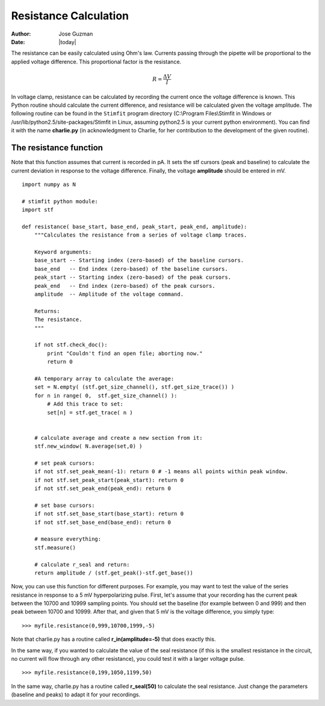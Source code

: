 **********************
Resistance Calculation
**********************

:Author: Jose Guzman
:Date:  |today|

The resistance can be easily calculated using Ohm's law. Currents passing through the pipette will be proportional to the applied voltage difference. This proportional factor is the resistance.  

.. math::

    {\displaystyle R=\frac{\Delta V}{I} }


In voltage clamp, resistance can be calculated by recording the current once the voltage difference is known. This Python routine should calculate the current difference, and resistance will be calculated given the voltage amplitude.  
The following routine can be found in the ``Stimfit`` program directory (C:\\Program Files\\Stimfit in Windows or /usr/lib/python2.5/site-packages/Stimfit in Linux, assuming python2.5 is your current python environment). You can find it with the name **charlie.py** (in acknowledgment to Charlie, for her contribution to the development of the given routine). 


=======================
The resistance function
=======================

Note that this function assumes that current is recorded in pA. It sets the stf cursors (peak and baseline) to calculate the current deviation in response to the voltage difference. Finally, the voltage **amplitude** should be entered in mV. 


::

    import numpy as N
    
    # stimfit python module:
    import stf
    
    def resistance( base_start, base_end, peak_start, peak_end, amplitude):
        """Calculates the resistance from a series of voltage clamp traces.
        
        Keyword arguments:
        base_start -- Starting index (zero-based) of the baseline cursors.
        base_end   -- End index (zero-based) of the baseline cursors.
        peak_start -- Starting index (zero-based) of the peak cursors.
        peak_end   -- End index (zero-based) of the peak cursors.
        amplitude  -- Amplitude of the voltage command.
        
        Returns:
        The resistance.
        """

        if not stf.check_doc():
            print "Couldn't find an open file; aborting now."
            return 0

        #A temporary array to calculate the average:
        set = N.empty( (stf.get_size_channel(), stf.get_size_trace()) )
        for n in range( 0,  stf.get_size_channel() ):
            # Add this trace to set:
            set[n] = stf.get_trace( n )


        # calculate average and create a new section from it:
        stf.new_window( N.average(set,0) )
        
        # set peak cursors:
        if not stf.set_peak_mean(-1): return 0 # -1 means all points within peak window.
        if not stf.set_peak_start(peak_start): return 0
        if not stf.set_peak_end(peak_end): return 0
    
        # set base cursors:
        if not stf.set_base_start(base_start): return 0
        if not stf.set_base_end(base_end): return 0
    
        # measure everything:
        stf.measure()
    
        # calculate r_seal and return:
        return amplitude / (stf.get_peak()-stf.get_base())


Now, you can use this function for different purposes. For example, you may want to test the value of the series resistance in response to a 5 mV hyperpolarizing pulse. First, let's assume that your recording has the current peak between the 10700 and 10999 sampling points. You should set the baseline (for example between 0 and 999) and then peak between 10700 and 10999. After that, and given that 5 mV is the voltage difference, you simply type:

::

    >>> myfile.resistance(0,999,10700,1999,-5)

Note that charlie.py has a routine called **r_in(amplitude=-5)** that does exactly this.

In the same way, if you wanted to calculate the value of the seal resistance (if this is the smallest resistance in the circuit, no current will flow through any other resistance), you could test it with a larger voltage pulse.

::

    >>> myfile.resistance(0,199,1050,1199,50)

In the same way, charlie.py has a routine called **r_seal(50)** to calculate the seal resistance. Just change the parameters (baseline and peaks) to adapt it for your recordings.
